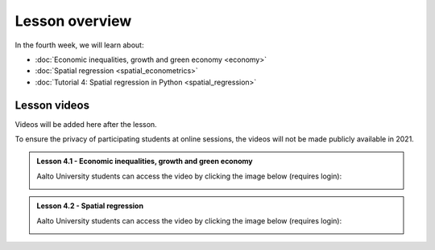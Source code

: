 Lesson overview
===============

In the fourth week, we will learn about:

- :doc:`Economic inequalities, growth and green economy <economy>`
- :doc:`Spatial regression <spatial_econometrics>`
- :doc:`Tutorial 4: Spatial regression in Python <spatial_regression>`

Lesson videos
-------------

Videos will be added here after the lesson.

To ensure the privacy of participating students at online sessions, the videos will not be made publicly available in 2021.

.. admonition:: Lesson 4.1 - Economic inequalities, growth and green economy

    Aalto University students can access the video by clicking the image below (requires login):

    .. figure:: img/SDS4SD_Lesson_4.1.png
        :target: https://aalto.cloud.panopto.eu/Panopto/Pages/Viewer.aspx?id=a9282bf4-1ff5-48e6-a251-acc201097478
        :width: 500px
        :align: left

.. admonition:: Lesson 4.2 - Spatial regression

    Aalto University students can access the video by clicking the image below (requires login):

    .. figure:: img/SDS4SD_Lesson_4.2.png
        :target: https://aalto.cloud.panopto.eu/Panopto/Pages/Viewer.aspx?id=99a840f1-3e4d-4a79-bf41-acc20114a88c
        :width: 500px
        :align: left


